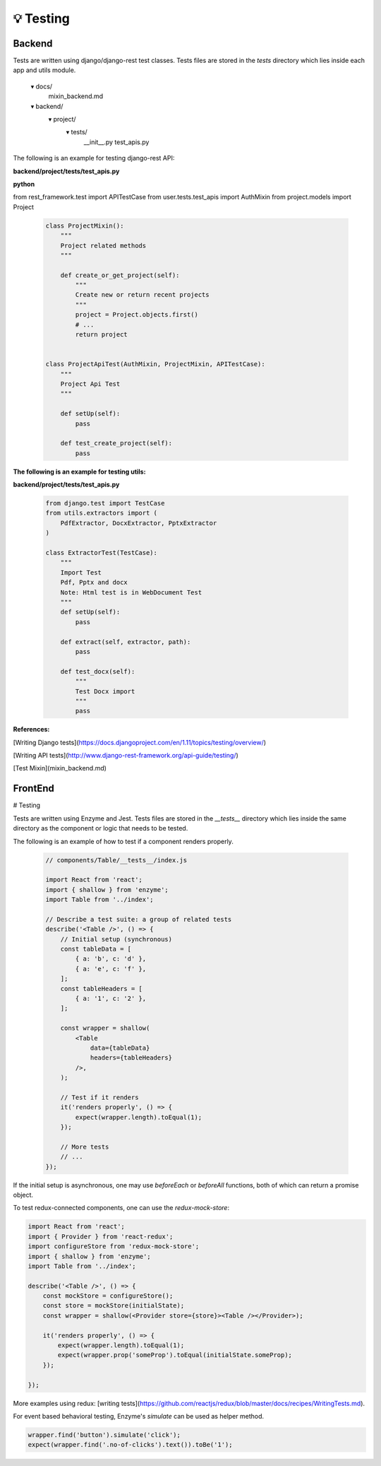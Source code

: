 
💡 Testing
++++++++++++

Backend
========


Tests are written using django/django-rest test classes. Tests files are stored in the *tests* directory which lies inside each app and utils module.

      ▾ docs/
          mixin_backend.md
      ▾ backend/
          ▾ project/
            ▾ tests/
              __init__.py
              test_apis.py


The following is an example for testing django-rest API:

**backend/project/tests/test_apis.py**

**python**

from rest_framework.test import APITestCase
from user.tests.test_apis import AuthMixin
from project.models import Project

  .. code-block:: bash  

    class ProjectMixin():
        """
        Project related methods
        """

        def create_or_get_project(self):
            """
            Create new or return recent projects
            """
            project = Project.objects.first()
            # ...
            return project


    class ProjectApiTest(AuthMixin, ProjectMixin, APITestCase):
        """
        Project Api Test
        """

        def setUp(self):
            pass

        def test_create_project(self):
            pass


**The following is an example for testing utils:**

**backend/project/tests/test_apis.py**

 .. code-block:: bash  

  from django.test import TestCase
  from utils.extractors import (
      PdfExtractor, DocxExtractor, PptxExtractor
  )
  
  class ExtractorTest(TestCase):
      """
      Import Test
      Pdf, Pptx and docx
      Note: Html test is in WebDocument Test
      """
      def setUp(self):
          pass
  
      def extract(self, extractor, path):
          pass
  
      def test_docx(self):
          """
          Test Docx import
          """
          pass
  

**References:**

[Writing Django tests](https://docs.djangoproject.com/en/1.11/topics/testing/overview/)

[Writing API tests](http://www.django-rest-framework.org/api-guide/testing/)

[Test Mixin](mixin_backend.md)

FrontEnd
========
# Testing


Tests are written using Enzyme and Jest. Tests files are stored in the *\_\_tests\_\_* directory which lies inside the same directory as the component or logic that needs to be tested.

The following is an example of how to test if a component renders properly.

 .. code-block:: bash  

   // components/Table/__tests__/index.js
   
   import React from 'react';
   import { shallow } from 'enzyme';
   import Table from '../index';
   
   // Describe a test suite: a group of related tests
   describe('<Table />', () => {
       // Initial setup (synchronous)
       const tableData = [
           { a: 'b', c: 'd' },
           { a: 'e', c: 'f' },
       ];
       const tableHeaders = [
           { a: '1', c: '2' },
       ];
   
       const wrapper = shallow(
           <Table
               data={tableData}
               headers={tableHeaders}
           />,
       );
   
       // Test if it renders
       it('renders properly', () => {
           expect(wrapper.length).toEqual(1);
       });
   
       // More tests
       // ...
   });

If the initial setup is asynchronous, one may use `beforeEach` or `beforeAll` functions, both of which can return a promise object.

To test redux-connected components, one can use the `redux-mock-store`:

.. code-block:: bash  

    import React from 'react';
    import { Provider } from 'react-redux';
    import configureStore from 'redux-mock-store';
    import { shallow } from 'enzyme';
    import Table from '../index';

    describe('<Table />', () => {
        const mockStore = configureStore();
        const store = mockStore(initialState);
        const wrapper = shallow(<Provider store={store}><Table /></Provider>);

        it('renders properly', () => {
            expect(wrapper.length).toEqual(1);
            expect(wrapper.prop('someProp').toEqual(initialState.someProp);
        });

    });

More examples using redux: [writing tests](https://github.com/reactjs/redux/blob/master/docs/recipes/WritingTests.md).

For event based behavioral testing, Enzyme's `simulate` can be used as helper method.

.. code-block:: bash  

  wrapper.find('button').simulate('click');
  expect(wrapper.find('.no-of-clicks').text()).toBe('1');
  



